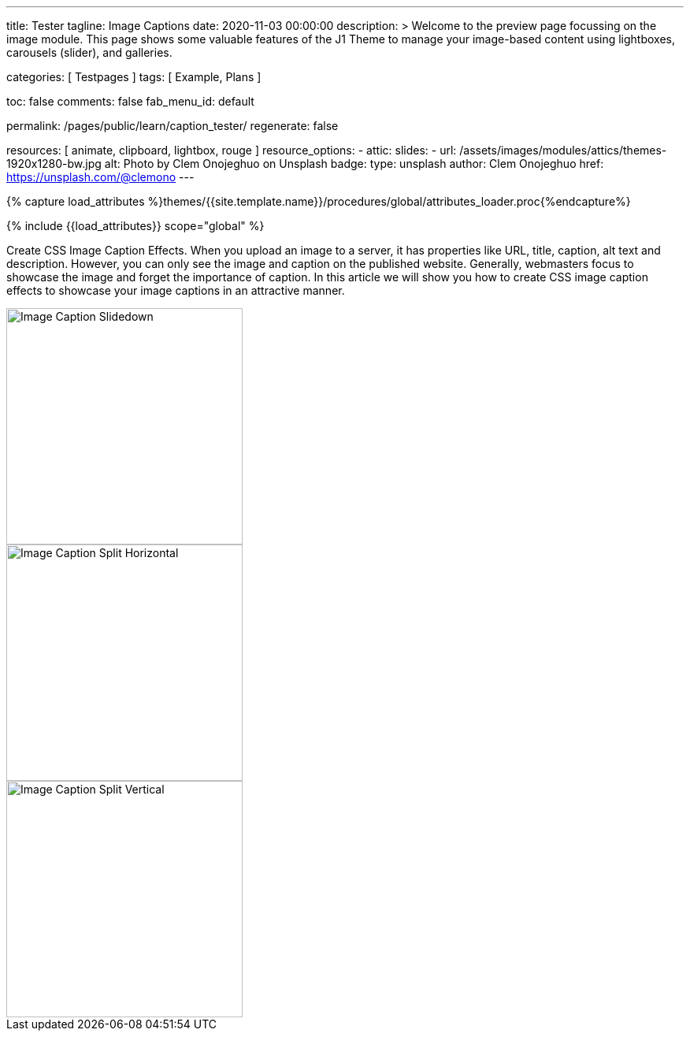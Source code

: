 ---
title:                                  Tester
tagline:                                Image Captions
date:                                   2020-11-03 00:00:00
description: >
                                        Welcome to the preview page focussing on the image module. This page
                                        shows some valuable features of the J1 Theme to manage your image-based
                                        content using lightboxes, carousels (slider), and galleries.

categories:                             [ Testpages ]
tags:                                   [ Example, Plans ]

toc:                                    false
comments:                               false
fab_menu_id:                            default

permalink:                              /pages/public/learn/caption_tester/
regenerate:                             false

resources:                              [ animate, clipboard, lightbox, rouge ]
resource_options:
  - attic:
      slides:
        - url:                          /assets/images/modules/attics/themes-1920x1280-bw.jpg
          alt:                          Photo by Clem Onojeghuo on Unsplash
          badge:
            type:                       unsplash
            author:                     Clem Onojeghuo
            href:                       https://unsplash.com/@clemono
---

// Page Initializer
// =============================================================================
// Enable the Liquid Preprocessor
:page-liquid:

// Set (local) page attributes here
// -----------------------------------------------------------------------------
// :page--attr:                         <attr-value>
:images-dir:                            {imagesdir}/pages/roundtrip/100_present_images

//  Load Liquid procedures
// -----------------------------------------------------------------------------
{% capture load_attributes %}themes/{{site.template.name}}/procedures/global/attributes_loader.proc{%endcapture%}

// Load page attributes
// -----------------------------------------------------------------------------
{% include {{load_attributes}} scope="global" %}

// Page content
// ~~~~~~~~~~~~~~~~~~~~~~~~~~~~~~~~~~~~~~~~~~~~~~~~~~~~~~~~~~~~~~~~~~~~~~~~~~~~~
// See: https://www.webnots.com/how-to-create-css-image-caption-effects/

// Include sub-documents (if any)
// -----------------------------------------------------------------------------
[role="dropcap"]
Create CSS Image Caption Effects. When you upload an image to a server, it
has properties like URL, title, caption, alt text and description. However,
you can only see the image and caption on the published website. Generally,
webmasters focus to showcase the image and forget the importance of caption.
In this article we will show you how to create CSS image caption effects to
showcase your image captions in an attractive manner.

++++
<div class="row">

  <div class="col-xl-3 col-lg-4 col-md-6 col-sm-12 col-12">
    <div class="caption-control bottom">
     <img src="https://placekitten.com/300/300" width="300" height="300" alt="Image Caption Slidedown">
     <div class="caption">Slide down caption. <a href="#">Link</a> possible.</div>
    </div>
  </div>

  <div class="col-xl-3 col-lg-4 col-md-6 col-sm-12 col-12">
    <div class="caption-control top">
     <img src="https://placekitten.com/300/300" width="300" height="300" alt="Image Caption Split Horizontal">
     <div class="caption">Horizontal Split Style Caption Caption Caption Caption Caption Caption Caption Caption.</div>
    </div>
  </div>

  <div class="col-xl-3 col-lg-4 col-md-6 col-sm-12 col-12">
    <div class="caption-control center">
     <img src="https://placekitten.com/300/300" width="300" height="300" alt="Image Caption Split Vertical">
     <div class="caption">Vertical Split Style Caption</div>
    </div>
  </div>

</div>
++++


++++
<style>
/* General styles
-------------------------------------------------------------------------------- */
.caption-control {
 margin: 0;
 padding: 0;
 display: inline-block;
 position: relative;
 overflow: hidden;
}

.caption-control::before, .caption-control::after {
 content: '';
 width: 100%;
 height: 100%;
 background: black;
 position: absolute;
 opacity: 0.3;
 top: 0;
 left: 0;
 transform: translate3d(0, -100%, 0);
 -moz-transform: translate3d(0, -100%, 0);
 -webkit-transform: translate3d(0, -100%, 0);
 transition: all 0.5s;
 -moz-transition: all 0.5s;
 -webkit-transition: all 0.5s;
}

.caption {
 position: absolute;
 text-align: center;
 padding: 10px;
 padding-bottom: 10px;
 /* padding-bottom: 30px; */
 /* margin-bottom: 10px; */
 color: #bdbdbd;
 /* background: rgba(255, 255, 255, .8); */
 background: rgba(0, 0, 0, .6);
 /* background: #212121; */
 z-index: 999;
 width: 100%;
 max-height: 100%;
 overflow: hidden;
 /* top: 50%; */
 /* line-height: 30px; */
 font-weight: 500;
 font-size: 16px;
 transform: translate3d(-100%, -50%, 0);
 -webkit-transform: translate3d(-100%, -50%, 0);
 -webkit-transition: all 0.5s;
 transition: all 0.5s;
}

.caption a {
 text-decoration: none;
}

img {
 display: block;
}

/* Bottom Caption
-------------------------------------------------------------------------------- */
.bottom .caption {
 top: 100%;
 opacity: 1;
 transform: translate3d(0, 0, 0);
 -moz-transform: translate3d(0, 0, 0);
 -webkit-transform: translate3d(0, 0, 0);
}

.bottom:hover .caption {
  /* padding-bottom: 10px; */
  transform: translate3d(0, -100%, 0);
  -moz-transform: translate3d(0, -100%, 0);
  -webkit-transform: translate3d(0, -100%, 0);
  transition: all 0.5s;
  -moz-transition: all 0.5s;
  -webkit-transition: all 0.5s;
}

/* Centered Caption
-------------------------------------------------------------------------------- */
.center:hover .caption {
  /* padding-bottom: 10px; */
  top: 50%;
  opacity: 1;
  transform: translate3d(0, -50%, 0);
  -moz-transform: translate3d(0, -50%, 0);
  -webkit-transform: translate3d(0, -50%, 0);
  transition: all 0.5s;
  -moz-transition: all 0.5s;
  -webkit-transition: all 0.5s;
  transition-delay: 0.5s;
  -moz-transition-delay: 0.5s;
  -webkit-transition-delay: 0.5s;
}

/* Top Caption
-------------------------------------------------------------------------------- */

.top .caption {
  top: 0%;
  /* top: 10px; */
  padding-top: 10px;
  padding-bottom: 10px;
}

.top:hover .caption {
  opacity: 1;
  transform: translate3d(0, -50%, 0);
  -moz-transform: translate3d(0, -50%, 0);
  -webkit-transform: translate3d(0, -50%, 0);
  transition: all 0.5s;
  -moz-transition: all 0.5s;
  -webkit-transition: all 0.5s;
  transition-delay: 0.5s;
  -moz-transition-delay: 0.5s;
  -webkit-transition-delay: 0.5s;
}
</style>
++++
